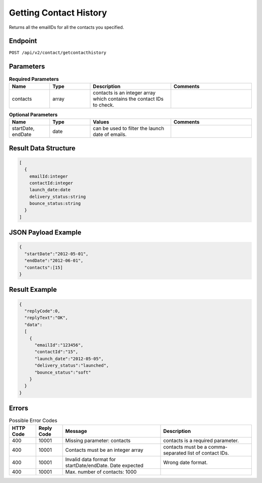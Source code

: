 Getting Contact History
=======================

Returns all the emailIDs for all the contacts you specified.

Endpoint
--------

``POST /api/v2/contact/getcontacthistory``

Parameters
----------

.. list-table:: **Required Parameters**
   :header-rows: 1
   :widths: 20 20 40 40

   * - Name
     - Type
     - Description
     - Comments
   * - contacts
     - array
     - contacts is an integer array which contains the contact IDs to check.
     -

.. list-table:: **Optional Parameters**
   :header-rows: 1
   :widths: 20 20 40 40

   * - Name
     - Type
     - Values
     - Comments
   * - startDate, endDate
     - date
     - can be used to filter the launch date of emails.
     -


Result Data Structure
---------------------

.. code-block:: json

   [
     {
       emailId:integer
       contactId:integer
       launch_date:date
       delivery_status:string
       bounce_status:string
     }
   ]

JSON Payload Example
--------------------

.. code-block:: json

   {
     "startDate":"2012-05-01",
     "endDate":"2012-06-01",
     "contacts":[15]
   }

Result Example
--------------

.. code-block:: json

   {
     "replyCode":0,
     "replyText":"OK",
     "data":
     [
       {
         "emailId":"123456",
         "contactId":"15",
         "launch_date":"2012-05-05",
         "delivery_status":"launched",
         "bounce_status":"soft"
       }
     }
   }

Errors
------

.. list-table:: Possible Error Codes
   :header-rows: 1

   * - HTTP Code
     - Reply Code
     - Message
     - Description
   * - 400
     - 10001
     - Missing parameter: contacts
     - contacts is a required parameter.
   * - 400
     - 10001
     - Contacts must be an integer array
     - contacts must be a comma-separated list of contact IDs.
   * - 400
     - 10001
     - Invalid data format for startDate/endDate. Date expected
     - Wrong date format.
   * - 400
     - 10001
     - Max. number of contacts: 1000
     -
